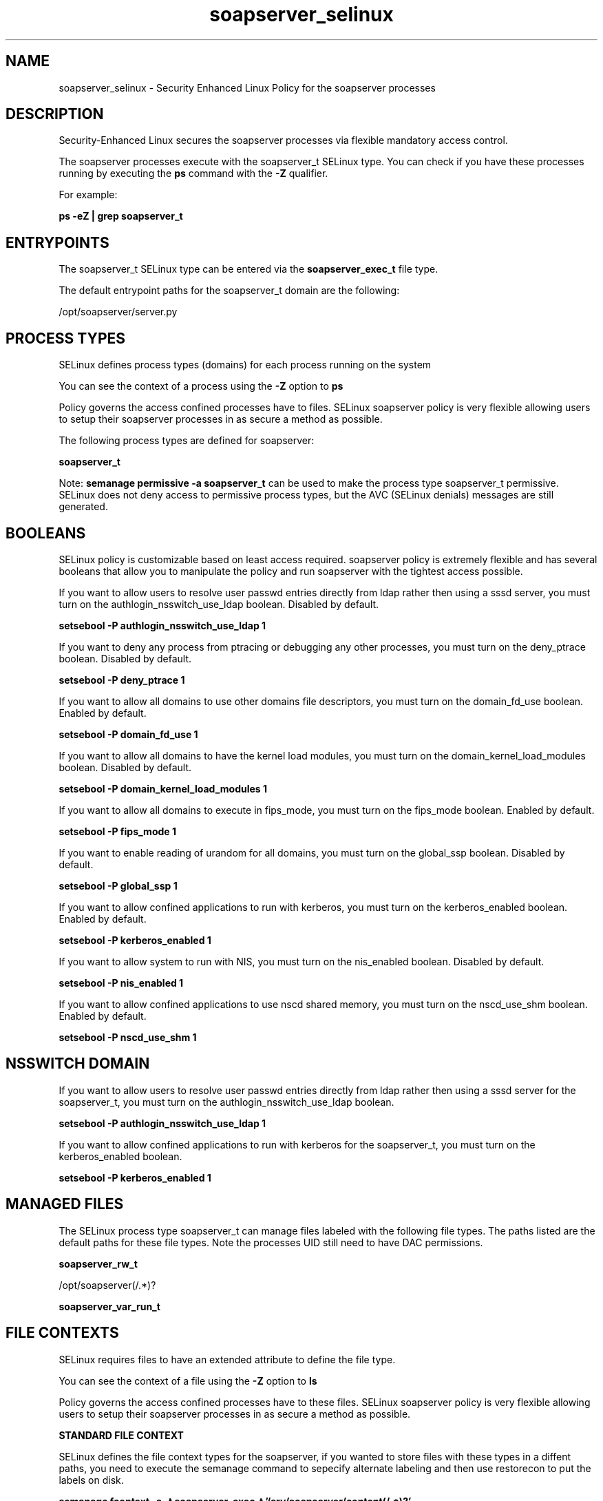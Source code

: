 .TH  "soapserver_selinux"  "8"  "15-10-15" "soapserver" "SELinux Policy soapserver"
.SH "NAME"
soapserver_selinux \- Security Enhanced Linux Policy for the soapserver processes
.SH "DESCRIPTION"

Security-Enhanced Linux secures the soapserver processes via flexible mandatory access control.

The soapserver processes execute with the soapserver_t SELinux type. You can check if you have these processes running by executing the \fBps\fP command with the \fB\-Z\fP qualifier.

For example:

.B ps -eZ | grep soapserver_t


.SH "ENTRYPOINTS"

The soapserver_t SELinux type can be entered via the \fBsoapserver_exec_t\fP file type.

The default entrypoint paths for the soapserver_t domain are the following:

/opt/soapserver/server.py
.SH PROCESS TYPES
SELinux defines process types (domains) for each process running on the system
.PP
You can see the context of a process using the \fB\-Z\fP option to \fBps\bP
.PP
Policy governs the access confined processes have to files.
SELinux soapserver policy is very flexible allowing users to setup their soapserver processes in as secure a method as possible.
.PP
The following process types are defined for soapserver:

.EX
.B soapserver_t
.EE
.PP
Note:
.B semanage permissive -a soapserver_t
can be used to make the process type soapserver_t permissive. SELinux does not deny access to permissive process types, but the AVC (SELinux denials) messages are still generated.

.SH BOOLEANS
SELinux policy is customizable based on least access required.  soapserver policy is extremely flexible and has several booleans that allow you to manipulate the policy and run soapserver with the tightest access possible.


.PP
If you want to allow users to resolve user passwd entries directly from ldap rather then using a sssd server, you must turn on the authlogin_nsswitch_use_ldap boolean. Disabled by default.

.EX
.B setsebool -P authlogin_nsswitch_use_ldap 1

.EE

.PP
If you want to deny any process from ptracing or debugging any other processes, you must turn on the deny_ptrace boolean. Disabled by default.

.EX
.B setsebool -P deny_ptrace 1

.EE

.PP
If you want to allow all domains to use other domains file descriptors, you must turn on the domain_fd_use boolean. Enabled by default.

.EX
.B setsebool -P domain_fd_use 1

.EE

.PP
If you want to allow all domains to have the kernel load modules, you must turn on the domain_kernel_load_modules boolean. Disabled by default.

.EX
.B setsebool -P domain_kernel_load_modules 1

.EE

.PP
If you want to allow all domains to execute in fips_mode, you must turn on the fips_mode boolean. Enabled by default.

.EX
.B setsebool -P fips_mode 1

.EE

.PP
If you want to enable reading of urandom for all domains, you must turn on the global_ssp boolean. Disabled by default.

.EX
.B setsebool -P global_ssp 1

.EE

.PP
If you want to allow confined applications to run with kerberos, you must turn on the kerberos_enabled boolean. Enabled by default.

.EX
.B setsebool -P kerberos_enabled 1

.EE

.PP
If you want to allow system to run with NIS, you must turn on the nis_enabled boolean. Disabled by default.

.EX
.B setsebool -P nis_enabled 1

.EE

.PP
If you want to allow confined applications to use nscd shared memory, you must turn on the nscd_use_shm boolean. Enabled by default.

.EX
.B setsebool -P nscd_use_shm 1

.EE

.SH NSSWITCH DOMAIN

.PP
If you want to allow users to resolve user passwd entries directly from ldap rather then using a sssd server for the soapserver_t, you must turn on the authlogin_nsswitch_use_ldap boolean.

.EX
.B setsebool -P authlogin_nsswitch_use_ldap 1
.EE

.PP
If you want to allow confined applications to run with kerberos for the soapserver_t, you must turn on the kerberos_enabled boolean.

.EX
.B setsebool -P kerberos_enabled 1
.EE

.SH "MANAGED FILES"

The SELinux process type soapserver_t can manage files labeled with the following file types.  The paths listed are the default paths for these file types.  Note the processes UID still need to have DAC permissions.

.br
.B soapserver_rw_t

	/opt/soapserver(/.*)?
.br

.br
.B soapserver_var_run_t


.SH FILE CONTEXTS
SELinux requires files to have an extended attribute to define the file type.
.PP
You can see the context of a file using the \fB\-Z\fP option to \fBls\bP
.PP
Policy governs the access confined processes have to these files.
SELinux soapserver policy is very flexible allowing users to setup their soapserver processes in as secure a method as possible.
.PP

.PP
.B STANDARD FILE CONTEXT

SELinux defines the file context types for the soapserver, if you wanted to
store files with these types in a diffent paths, you need to execute the semanage command to sepecify alternate labeling and then use restorecon to put the labels on disk.

.B semanage fcontext -a -t soapserver_exec_t '/srv/soapserver/content(/.*)?'
.br
.B restorecon -R -v /srv/mysoapserver_content

Note: SELinux often uses regular expressions to specify labels that match multiple files.

.I The following file types are defined for soapserver:


.EX
.PP
.B soapserver_exec_t
.EE

- Set files with the soapserver_exec_t type, if you want to transition an executable to the soapserver_t domain.


.EX
.PP
.B soapserver_rw_t
.EE

- Set files with the soapserver_rw_t type, if you want to treat the files as soapserver read/write content.


.EX
.PP
.B soapserver_var_run_t
.EE

- Set files with the soapserver_var_run_t type, if you want to store the soapserver files under the /run or /var/run directory.


.PP
Note: File context can be temporarily modified with the chcon command.  If you want to permanently change the file context you need to use the
.B semanage fcontext
command.  This will modify the SELinux labeling database.  You will need to use
.B restorecon
to apply the labels.

.SH "COMMANDS"
.B semanage fcontext
can also be used to manipulate default file context mappings.
.PP
.B semanage permissive
can also be used to manipulate whether or not a process type is permissive.
.PP
.B semanage module
can also be used to enable/disable/install/remove policy modules.

.B semanage boolean
can also be used to manipulate the booleans

.PP
.B system-config-selinux
is a GUI tool available to customize SELinux policy settings.

.SH AUTHOR
This manual page was auto-generated using
.B "sepolicy manpage".

.SH "SEE ALSO"
selinux(8), soapserver(8), semanage(8), restorecon(8), chcon(1), sepolicy(8)
, setsebool(8)